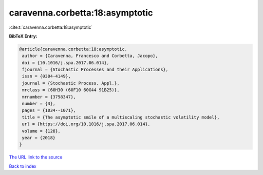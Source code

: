 caravenna.corbetta:18:asymptotic
================================

:cite:t:`caravenna.corbetta:18:asymptotic`

**BibTeX Entry:**

.. code-block:: bibtex

   @article{caravenna.corbetta:18:asymptotic,
    author = {Caravenna, Francesco and Corbetta, Jacopo},
    doi = {10.1016/j.spa.2017.06.014},
    fjournal = {Stochastic Processes and their Applications},
    issn = {0304-4149},
    journal = {Stochastic Process. Appl.},
    mrclass = {60H30 (60F10 60G44 91B25)},
    mrnumber = {3758347},
    number = {3},
    pages = {1034--1071},
    title = {The asymptotic smile of a multiscaling stochastic volatility model},
    url = {https://doi.org/10.1016/j.spa.2017.06.014},
    volume = {128},
    year = {2018}
   }
`The URL link to the source <ttps://doi.org/10.1016/j.spa.2017.06.014}>`_


`Back to index <../By-Cite-Keys.html>`_
